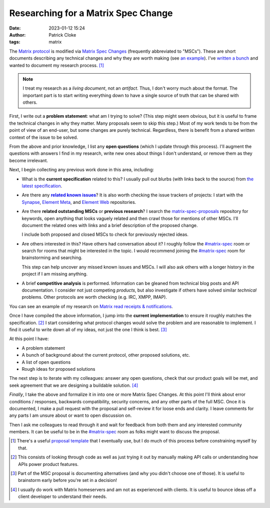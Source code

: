Researching for a Matrix Spec Change
####################################
:date: 2023-01-12 15:24
:author: Patrick Cloke
:tags: matrix

The `Matrix protocol`_ is modified via `Matrix Spec Changes`_ (frequently abbreviated
to "MSCs"). These are short documents describing any technical changes and why they
are worth making (see `an example`_). I've `written a bunch`_ and wanted to
document my research process. [#]_

.. note::

  I treat my research as a *living document*, not an *artifact*. Thus, I don't worry
  much about the format. The important part is to start writing everything down
  to have a single source of truth that can be shared with others.

First, I write out a **problem statement**: what am I trying to solve? (This step
might seem obvious, but it is useful to frame the technical changes in why
they matter. Many proposals seem to skip this step.) Most of my work tends to be
from the point of view of an end-user, but some changes are purely technical. Regardless,
there is benefit from a shared written context of the issue to be solved.

From the above and prior knowledge, I list any **open questions** (which I update
through this process). I'll augment the questions with answers I find in my research,
write new ones about things I don't understand, or remove them as they become irrelevant.

Next, I begin collecting any previous work done in this area, including:

* What is the **current specification** related to this? I usually pull out blurbs
  (with links back to the source) from `the latest specification`_.
* Are there any |related known issues|_? It is also worth checking the issue
  trackers of projects: I start with the `Synapse`_, `Element Meta`_, and
  `Element Web`_ repositories.
* Are there **related outstanding MSCs** or **previous research**? I search the
  `matrix-spec-proposals`_ repository for keywords, open anything that looks
  vaguely related and then crawl those for mentions of other MSCs. I'll document
  the related ones with links and a brief description of the proposed change.

  I include both proposed and closed MSCs to check for previously rejected ideas.
* Are others interested in this? Have others had conversation about it? I roughly
  follow the `#matrix-spec`_ room or search for rooms that might be interested in
  the topic. I would recommend joining the `#matrix-spec`_ room for brainstorming
  and searching.

  This step can help uncover any missed known issues and MSCs. I will also ask
  others with a longer history in the project if I am missing anything.
* A brief **competitive analysis** is performed. Information can be gleaned from
  technical blog posts and API documentation. I consider not just competing
  *products*, but also investigate if others have solved similar *technical*
  problems. Other protocols are worth checking (e.g. IRC, XMPP, IMAP).

You can see an example of my research on `Matrix read receipts & notifications`_.

Once I have compiled the above information, I jump into the **current implementation**
to ensure it roughly matches the specification. [#]_ I start considering what
protocol changes would solve the problem and are reasonable to implement. I find
it useful to write down all of my ideas, not just the one I think is best. [#]_

At this point I have:

* A problem statement
* A bunch of background about the current protocol, other proposed solutions, etc.
* A list of open questions
* Rough ideas for proposed solutions

The next step is to iterate with my colleagues: answer any open questions, check
that our product goals will be met, and seek agreement that we are designing a
buildable solution. [#]_

*Finally*, I take the above and formalize it in into one or more Matrix Spec Changes.
At this point I'll think about error conditions / responses, backwards compatibility,
security concerns, and any other parts of the full MSC. Once it is documented, I
make a pull request with the proposal and self-review it for loose ends and clarity.
I leave comments for any parts I am unsure about or want to open discussion on.

Then I ask me colleagues to read through it and wait for feedback from both them and
any interested community members. It can be useful to be in the `#matrix-spec`_ room
as folks might want to discuss the proposal.

.. [#] There's a useful `proposal template`_ that I eventually use, but I do much
       of this process before constraining myself by that.

.. [#] This consists of looking through code as well as just trying it out by
       manually making API calls or understanding how APIs power product features.

.. [#] Part of the MSC proposal is documenting alternatives (and why you didn't
       choose one of those). It is useful to brainstorm early before you're set
       in a decision!

.. [#] I usually do work with Matrix homeservers and am not as experienced with
       clients. It is useful to bounce ideas off a client developer to understand
       their needs.

.. _Matrix protocol: https://spec.matrix.org/
.. _Matrix Spec Changes: https://spec.matrix.org/proposals/
.. _an example: https://github.com/matrix-org/matrix-spec-proposals/pull/2457
.. _written a bunch: https://github.com/matrix-org/matrix-spec-proposals/pulls?q=is%3Apr+author%3Aclokep+label%3Aproposal
.. _the latest specification: https://spec.matrix.org/v1.5/client-server-api/
.. |related known issues| replace:: **related known issues**
.. _related known issues: https://github.com/matrix-org/matrix-spec/issues
.. _Synapse: https://github.com/matrix-org/synapse
.. _Element Meta: https://github.com/vector-im/element-meta
.. _Element Web: https://github.com/vector-im/element-web
.. _#matrix-spec: https://matrix.to/#/#matrix-spec:matrix.org
.. _matrix-spec-proposals: https://github.com/matrix-org/matrix-spec-proposals/
.. _Matrix read receipts & notifications: {filename}/articles/matrix-read-receipts-and-notifications.md


.. _proposal template: https://github.com/matrix-org/matrix-spec-proposals/blob/9b3f01b0193caa1e1c563cfc861ab021bcddcb2c/proposals/0000-proposal-template.md
